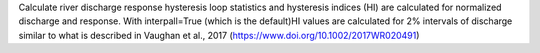 Calculate river discharge response hysteresis loop statistics and hysteresis indices (HI) are calculated for normalized discharge and response. With interpall=True (which is the
default)HI values are calculated for 2% intervals of discharge similar to what is described in Vaughan et al., 2017 (https://www.doi.org/10.1002/2017WR020491)